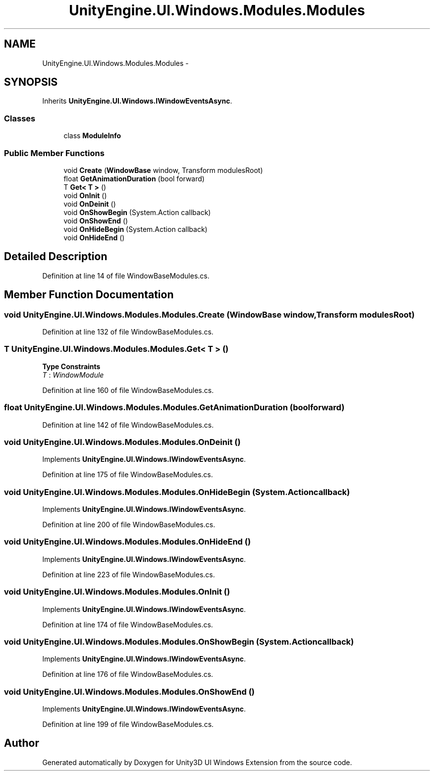 .TH "UnityEngine.UI.Windows.Modules.Modules" 3 "Fri Apr 3 2015" "Version version 0.8a" "Unity3D UI Windows Extension" \" -*- nroff -*-
.ad l
.nh
.SH NAME
UnityEngine.UI.Windows.Modules.Modules \- 
.SH SYNOPSIS
.br
.PP
.PP
Inherits \fBUnityEngine\&.UI\&.Windows\&.IWindowEventsAsync\fP\&.
.SS "Classes"

.in +1c
.ti -1c
.RI "class \fBModuleInfo\fP"
.br
.in -1c
.SS "Public Member Functions"

.in +1c
.ti -1c
.RI "void \fBCreate\fP (\fBWindowBase\fP window, Transform modulesRoot)"
.br
.ti -1c
.RI "float \fBGetAnimationDuration\fP (bool forward)"
.br
.ti -1c
.RI "T \fBGet< T >\fP ()"
.br
.ti -1c
.RI "void \fBOnInit\fP ()"
.br
.ti -1c
.RI "void \fBOnDeinit\fP ()"
.br
.ti -1c
.RI "void \fBOnShowBegin\fP (System\&.Action callback)"
.br
.ti -1c
.RI "void \fBOnShowEnd\fP ()"
.br
.ti -1c
.RI "void \fBOnHideBegin\fP (System\&.Action callback)"
.br
.ti -1c
.RI "void \fBOnHideEnd\fP ()"
.br
.in -1c
.SH "Detailed Description"
.PP 
Definition at line 14 of file WindowBaseModules\&.cs\&.
.SH "Member Function Documentation"
.PP 
.SS "void UnityEngine\&.UI\&.Windows\&.Modules\&.Modules\&.Create (\fBWindowBase\fP window, Transform modulesRoot)"

.PP
Definition at line 132 of file WindowBaseModules\&.cs\&.
.SS "T UnityEngine\&.UI\&.Windows\&.Modules\&.Modules\&.Get< T > ()"

.PP
\fBType Constraints\fP
.TP
\fIT\fP : \fIWindowModule\fP
.PP
Definition at line 160 of file WindowBaseModules\&.cs\&.
.SS "float UnityEngine\&.UI\&.Windows\&.Modules\&.Modules\&.GetAnimationDuration (bool forward)"

.PP
Definition at line 142 of file WindowBaseModules\&.cs\&.
.SS "void UnityEngine\&.UI\&.Windows\&.Modules\&.Modules\&.OnDeinit ()"

.PP
Implements \fBUnityEngine\&.UI\&.Windows\&.IWindowEventsAsync\fP\&.
.PP
Definition at line 175 of file WindowBaseModules\&.cs\&.
.SS "void UnityEngine\&.UI\&.Windows\&.Modules\&.Modules\&.OnHideBegin (System\&.Action callback)"

.PP
Implements \fBUnityEngine\&.UI\&.Windows\&.IWindowEventsAsync\fP\&.
.PP
Definition at line 200 of file WindowBaseModules\&.cs\&.
.SS "void UnityEngine\&.UI\&.Windows\&.Modules\&.Modules\&.OnHideEnd ()"

.PP
Implements \fBUnityEngine\&.UI\&.Windows\&.IWindowEventsAsync\fP\&.
.PP
Definition at line 223 of file WindowBaseModules\&.cs\&.
.SS "void UnityEngine\&.UI\&.Windows\&.Modules\&.Modules\&.OnInit ()"

.PP
Implements \fBUnityEngine\&.UI\&.Windows\&.IWindowEventsAsync\fP\&.
.PP
Definition at line 174 of file WindowBaseModules\&.cs\&.
.SS "void UnityEngine\&.UI\&.Windows\&.Modules\&.Modules\&.OnShowBegin (System\&.Action callback)"

.PP
Implements \fBUnityEngine\&.UI\&.Windows\&.IWindowEventsAsync\fP\&.
.PP
Definition at line 176 of file WindowBaseModules\&.cs\&.
.SS "void UnityEngine\&.UI\&.Windows\&.Modules\&.Modules\&.OnShowEnd ()"

.PP
Implements \fBUnityEngine\&.UI\&.Windows\&.IWindowEventsAsync\fP\&.
.PP
Definition at line 199 of file WindowBaseModules\&.cs\&.

.SH "Author"
.PP 
Generated automatically by Doxygen for Unity3D UI Windows Extension from the source code\&.
